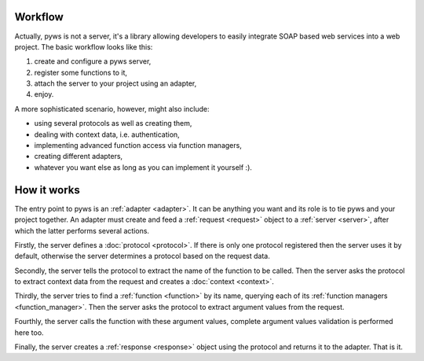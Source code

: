 Workflow
========

Actually, pyws is not a server, it's a library allowing developers to easily
integrate SOAP based web services into a web project. The basic workflow looks
like this:

#. create and configure a pyws server,
#. register some functions to it,
#. attach the server to your project using an adapter,
#. enjoy.

A more sophisticated scenario, however, might also include:

* using several protocols as well as creating them,
* dealing with context data, i.e. authentication,
* implementing advanced function access via function managers,
* creating different adapters,
* whatever you want else as long as you can implement it yourself :).


How it works
============

The entry point to pyws is an :ref:`adapter <adapter>`. It can be anything you
want and its role is to tie pyws and your project together. An adapter must
create and feed a :ref:`request <request>` object to a :ref:`server <server>`,
after which the latter performs several actions.

Firstly, the server defines a :doc:`protocol <protocol>`. If there is only one
protocol registered then the server uses it by default, otherwise the server
determines a protocol based on the request data.

Secondly, the server tells the protocol to extract the name of the function to
be called. Then the server asks the protocol to extract context data from the
request and creates a :doc:`context <context>`.

Thirdly, the server tries to find a :ref:`function <function>` by its name,
querying each of its :ref:`function managers <function_manager>`. Then the
server asks the protocol to extract argument values from the request.

Fourthly, the server calls the function with these argument values, complete
argument values validation is performed here too.

Finally, the server creates a :ref:`response <response>` object using the
protocol and returns it to the adapter. That is it.
